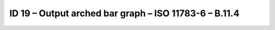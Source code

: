 ID 19 – Output arched bar graph – ISO 11783-6 – B.11.4
======================================================

.. image:: https://user-images.githubusercontent.com/69573151/94603114-1a07c980-0296-11eb-81a6-8b04fa6a2609.png